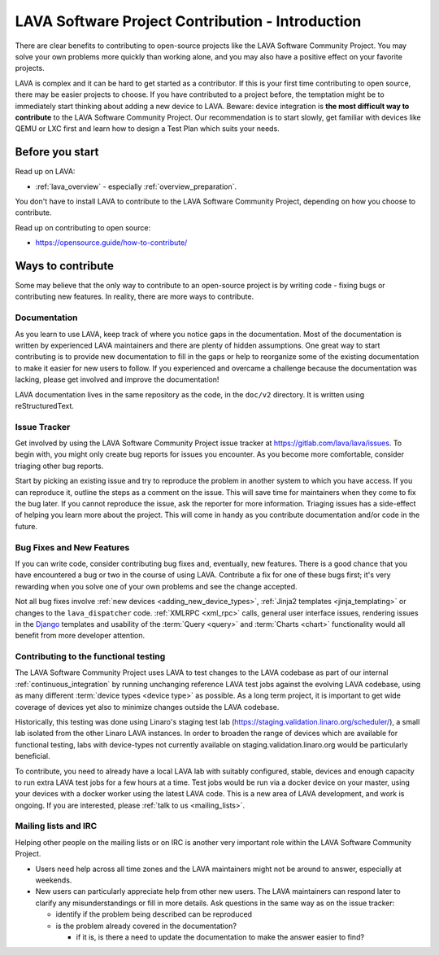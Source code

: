 .. index:: contribution guide - for first timers

.. _contribution_guide_intro:

LAVA Software Project Contribution - Introduction
#################################################

There are clear benefits to contributing to open-source projects like
the LAVA Software Community Project. You may solve your own problems
more quickly than working alone, and you may also have a positive
effect on your favorite projects.

LAVA is complex and it can be hard to get started as a contributor. If
this is your first time contributing to open source, there may be
easier projects to choose. If you have contributed to a project
before, the temptation might be to immediately start thinking about
adding a new device to LAVA. Beware: device integration is **the most
difficult way to contribute** to the LAVA Software Community
Project. Our recommendation is to start slowly, get familiar with
devices like QEMU or LXC first and learn how to design a Test Plan
which suits your needs.

Before you start
****************

Read up on LAVA:

* :ref:`lava_overview` - especially :ref:`overview_preparation`.

You don't have to install LAVA to contribute to the LAVA Software
Community Project, depending on how you choose to contribute.

Read up on contributing to open source:

* https://opensource.guide/how-to-contribute/

Ways to contribute
******************

Some may believe that the only way to contribute to an open-source
project is by writing code - fixing bugs or contributing new features.
In reality, there are more ways to contribute.

Documentation
=============

As you learn to use LAVA, keep track of where you notice gaps in the
documentation. Most of the documentation is written by experienced
LAVA maintainers and there are plenty of hidden assumptions. One great
way to start contributing is to provide new documentation to fill in
the gaps or help to reorganize some of the existing documentation to
make it easier for new users to follow. If you experienced and
overcame a challenge because the documentation was lacking, please get
involved and improve the documentation!

LAVA documentation lives in the same repository as the code, in the
``doc/v2`` directory. It is written using reStructuredText.

.. seealso:: Read the `reStructuredText Primer
   <http://www.sphinx-doc.org/en/master/usage/restructuredtext/basics.html>`_
   for more information on reStructuredText. It is used by many Python
   projects.

Issue Tracker
=============

Get involved by using the LAVA Software Community Project issue
tracker at https://gitlab.com/lava/lava/issues. To begin
with, you might only create bug reports for issues you encounter. As
you become more comfortable, consider triaging other bug reports.

Start by picking an existing issue and try to reproduce the problem in
another system to which you have access. If you can reproduce it,
outline the steps as a comment on the issue. This will save time for
maintainers when they come to fix the bug later. If you cannot
reproduce the issue, ask the reporter for more information. Triaging
issues has a side-effect of helping you learn more about the project.
This will come in handy as you contribute documentation and/or code in
the future.

Bug Fixes and New Features
==========================

If you can write code, consider contributing bug fixes and,
eventually, new features. There is a good chance that you have
encountered a bug or two in the course of using LAVA. Contribute a fix
for one of these bugs first; it's very rewarding when you solve one of
your own problems and see the change accepted.

Not all bug fixes involve :ref:`new devices <adding_new_device_types>`,
:ref:`Jinja2 templates <jinja_templating>` or changes to the
``lava_dispatcher`` code. :ref:`XMLRPC <xml_rpc>` calls, general user
interface issues, rendering issues in the Django_ templates and
usability of the :term:`Query <query>` and :term:`Charts <chart>`
functionality would all benefit from more developer attention.

.. _Django: https://www.djangoproject.com/

Contributing to the functional testing
======================================

The LAVA Software Community Project uses LAVA to test changes to the
LAVA codebase as part of our internal :ref:`continuous_integration` by
running unchanging reference LAVA test jobs against the evolving LAVA
codebase, using as many different :term:`device types <device type>`
as possible. As a long term project, it is important to get wide
coverage of devices yet also to minimize changes outside the LAVA
codebase.

Historically, this testing was done using Linaro's staging test lab
(https://staging.validation.linaro.org/scheduler/), a small lab
isolated from the other Linaro LAVA instances. In order to broaden the
range of devices which are available for functional testing, labs with
device-types not currently available on staging.validation.linaro.org
would be particularly beneficial.

To contribute, you need to already have a local LAVA lab with suitably
configured, stable, devices and enough capacity to run extra LAVA test
jobs for a few hours at a time. Test jobs would be run via a docker
device on your master, using your devices with a docker worker using
the latest LAVA code. This is a new area of LAVA development, and work
is ongoing. If you are interested, please :ref:`talk to us
<mailing_lists>`.

.. FIXME: Needs more content here on lavafed.

Mailing lists and IRC
=====================

Helping other people on the mailing lists or on IRC is another very
important role within the LAVA Software Community Project.

* Users need help across all time zones and the LAVA maintainers might
  not be around to answer, especially at weekends.

* New users can particularly appreciate help from other new users. The
  LAVA maintainers can respond later to clarify any misunderstandings
  or fill in more details. Ask questions in the same way as on the
  issue tracker:

  * identify if the problem being described can be reproduced
  * is the problem already covered in the documentation?

    * if it is, is there a need to update the documentation to make the
      answer easier to find?
